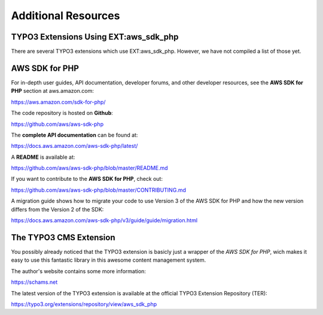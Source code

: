 .. ==================================================
.. FOR YOUR INFORMATION
.. --------------------------------------------------
.. -*- coding: utf-8 -*- with BOM.

.. ==================================================
.. DEFINE SOME TEXTROLES
.. --------------------------------------------------
.. role::   underline
.. role::   typoscript(code)
.. role::   ts(typoscript)
   :class:  typoscript
.. role::   php(code)


Additional Resources
--------------------

TYPO3 Extensions Using EXT:aws\_sdk\_php
^^^^^^^^^^^^^^^^^^^^^^^^^^^^^^^^^^^^^^^^

There are several TYPO3 extensions which use EXT:aws\_sdk\_php.
However, we have not compiled a list of those yet.


AWS SDK for PHP
^^^^^^^^^^^^^^^

For in-depth user guides, API documentation, developer forums, and other
developer resources, see the **AWS SDK for PHP** section at aws.amazon.com:

`<https://aws.amazon.com/sdk-for-php/>`_

The code repository is hosted on **Github**:

`<https://github.com/aws/aws-sdk-php>`_

The **complete API documentation** can be found at:

`<https://docs.aws.amazon.com/aws-sdk-php/latest/>`_

A **README** is available at:

`<https://github.com/aws/aws-sdk-php/blob/master/README.md>`_

If you want to contribute to the **AWS SDK for PHP**, check out:

`<https://github.com/aws/aws-sdk-php/blob/master/CONTRIBUTING.md>`_

A migration guide shows how to migrate your code to use Version 3 of the
AWS SDK for PHP and how the new version differs from the Version 2 of the SDK:

`<https://docs.aws.amazon.com/aws-sdk-php/v3/guide/guide/migration.html>`_


The TYPO3 CMS Extension
^^^^^^^^^^^^^^^^^^^^^^^

You possibly already noticed that the TYPO3 extension is basicly just a
wrapper of the *AWS SDK for PHP*, wich makes it easy to use this fantastic
library in this awesome content management system.

The author's website contains some more information:

`<https://schams.net>`_

The latest version of the TYPO3 extension is available at the official
TYPO3 Extension Repository (TER):

`<https://typo3.org/extensions/repository/view/aws_sdk_php>`_
